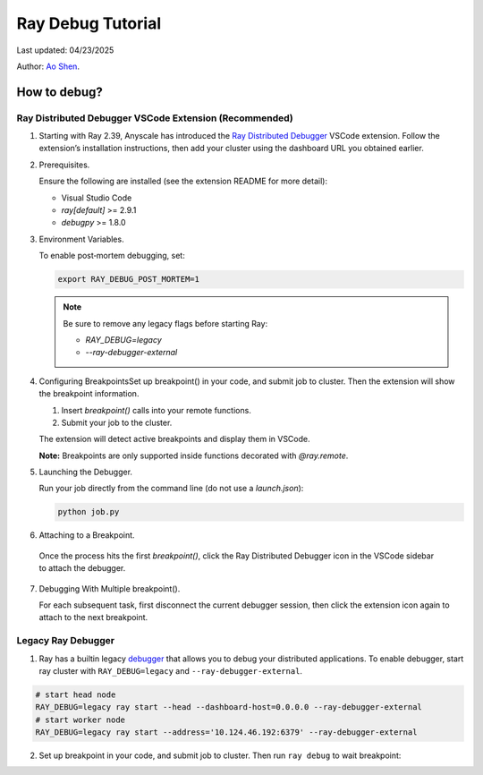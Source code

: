 Ray Debug Tutorial
==================

Last updated: 04/23/2025


.. _wuxibin89: https://github.com/wuxibin89

Author: `Ao Shen <https://aoshen524.github.io/>`_.

How to debug?
---------------------


Ray Distributed Debugger VSCode Extension (Recommended)
~~~~~~~~~~~~~~~~~~~~~~~~~~~~~~~~~~~~~~~~~~~~~~

1. Starting with Ray 2.39, Anyscale has introduced the `Ray Distributed Debugger <https://docs.ray.io/en/latest/ray-observability/ray-distributed-debugger.html>`_ VSCode extension. Follow the extension’s installation instructions, then add your cluster using the dashboard URL you obtained earlier.

   .. image:: https://github.com/eric-haibin-lin/verl-community/blob/main/docs/ray/debugger.png?raw=true
      :alt: Ray Distributed Debugger VSCode extension screenshot

2. Prerequisites.

   Ensure the following are installed (see the extension README for more detail):

   - Visual Studio Code  
   - `ray[default]` >= 2.9.1  
   - `debugpy` >= 1.8.0  

   .. image:: https://github.com/eric-haibin-lin/verl-community/blob/main/docs/ray/readme.png?raw=true
      :alt: VSCode with Ray prerequisites

3. Environment Variables.

   To enable post‑mortem debugging, set:

   .. code-block:: bash

      export RAY_DEBUG_POST_MORTEM=1

   .. admonition:: Note
      :class: important

      Be sure to remove any legacy flags before starting Ray:

      - `RAY_DEBUG=legacy`  
      - `--ray-debugger-external`

4. Configuring BreakpointsSet up breakpoint() in your code, and submit job to cluster. Then the extension will show the breakpoint information.


   1. Insert `breakpoint()` calls into your remote functions.  
   2. Submit your job to the cluster.  

   The extension will detect active breakpoints and display them in VSCode.

   **Note:** Breakpoints are only supported inside functions decorated with `@ray.remote`.

5. Launching the Debugger.

   Run your job directly from the command line (do not use a `launch.json`):

   .. code-block:: bash

      python job.py

6. Attaching to a Breakpoint.

 Once the process hits the first `breakpoint()`, click the Ray Distributed Debugger icon in the VSCode sidebar to attach the debugger.

   .. image:: https://github.com/eric-haibin-lin/verl-community/blob/main/docs/ray/launch.png?raw=true
      :alt: Attaching VSCode debugger to Ray process

7. Debugging With Multiple breakpoint().

   For each subsequent task, first disconnect the current debugger session, then click the extension icon again to attach to the next breakpoint.

   .. image:: https://github.com/eric-haibin-lin/verl-community/blob/main/docs/ray/disconnect.png?raw=true
      :alt: Disconnecting and reconnecting the debugger

Legacy Ray Debugger
~~~~~~~~~~~~~~~~~~~
1. Ray has a builtin legacy `debugger <https://docs.ray.io/en/latest/ray-observability/user-guides/debug-apps/ray-debugging.html>`_ that allows you to debug your distributed applications. To enable debugger, start ray cluster with ``RAY_DEBUG=legacy`` and ``--ray-debugger-external``.

.. code-block:: bash

    # start head node
    RAY_DEBUG=legacy ray start --head --dashboard-host=0.0.0.0 --ray-debugger-external
    # start worker node
    RAY_DEBUG=legacy ray start --address='10.124.46.192:6379' --ray-debugger-external

2. Set up breakpoint in your code, and submit job to cluster. Then run ``ray debug`` to wait breakpoint:

.. image:: https://github.com/eric-haibin-lin/verl-community/blob/main/docs/ray/legacy.png?raw=true

